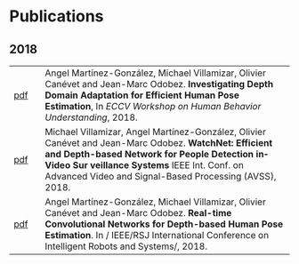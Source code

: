 #+TITLE:
#+AUTHOR: Angel Martinez-Gonzalez
#+EMAIL:  angel.martinez@idiap.ch
#+DATE:
#+LANGUAGE:  en
#+OPTIONS: ':t *:t -:t ::t <:t H:3 \n:nil ^:t arch:headline author:t c:nil
#+OPTIONS: num:nil p:nil pri:nil stat:t tags:t tasks:t tex:t timestamp:t toc:nil
#+OPTIONS: todo:t |:t
#+INFOJS_OPT: view:nil toc:nil ltoc:t mouse:underline buttons:0 path:http://orgmode.org/org-info.js 
#+EXPORT_SELECT_TAGS:  export
#+EXPORT_EXCLUDE_TAGS: noexport
#+LINK_UP:
#+LINK_HOME: 
#+HTML_HEAD_EXTRA: <style type="text/css"> td { min-width: 40px; } </style> 
#+HTML_MATHJAX: align:"center" mathml:nil path:"/tmp/mathjax/MathJax.js"
#+STARTUP:: showall
#+STARTUP:: align 

* Publications
** 2018
#+ATTR_HTML: :width 100% :style border-style:hidden                                                                                                                                                                                                                 
| [[http://www.idiap.ch/~odobez/publications/MartinezVillamizarCanevetOdobez-ECCVW-2018.pdf][pdf]] | Angel Martínez-González, Michael Villamizar, Olivier Canévet and Jean-Marc Odobez. *Investigating Depth Domain Adaptation for Efficient Human Pose Estimation*,     In /ECCV Workshop on Human Behavior Understanding/, 2018.                                                                                                                                       |
| [[http://www.idiap.ch/~odobez/publications/VillamizarMartinezCanevetOdobez-AVSS-2018.pdf][pdf]] | Michael Villamizar, Angel Martínez-González, Olivier Canévet and Jean-Marc Odobez. *WatchNet: Efficient and Depth-based Network for People Detection inVideo Sur    veillance Systems* IEEE Int. Conf. on Advanced Video and Signal-Based Processing (AVSS), 2018.                                                                                                  |
| [[http://www.idiap.ch/~odobez/publications/MartinezVillamizarCanevetOdobez-IROS2018.pdf][pdf]] | Angel Martínez-González, Michael Villamizar, Olivier Canévet and Jean-Marc Odobez. *Real-time Convolutional Networks for Depth-based Human Pose Estimation*. In /    IEEE/RSJ International Conference on Intelligent Robots and Systems/, 2018.                                                                                                                    |
